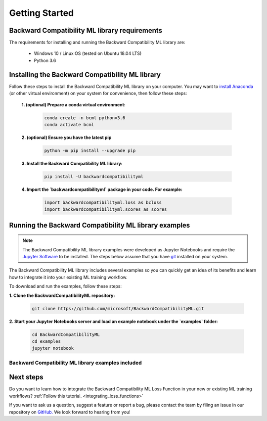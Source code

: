 .. _getting_started:

Getting Started
===============

Backward Compatibility ML library requirements
----------------------------------------------

The requirements for installing and running the Backward Compatibility ML library are:

    - Windows 10 / Linux OS (tested on Ubuntu 18.04 LTS)
    - Python 3.6

Installing the Backward Compatibility ML library
------------------------------------------------

Follow these steps to install the Backward Compatibility ML library on your computer. 
You may want to `install Anaconda <https://www.anaconda.com/distribution/>`_ 
(or other virtual environment) on your system for convenience, then follow these steps:

    **1. (optional) Prepare a conda virtual environment:**
      
        .. code-block:: bash

            conda create -n bcml python=3.6
            conda activate bcml

    **2. (optional) Ensure you have the latest pip**
  
        .. code-block:: bash

            python -m pip install --upgrade pip

    **3. Install the Backward Compatibility ML library:**

        .. code-block:: bash

            pip install -U backwardcompatibilityml

    **4. Import the `backwardcompatibilityml` package in your code. For example:**

        .. code-block:: python

            import backwardcompatibilityml.loss as bcloss
            import backwardcompatibilityml.scores as scores

Running the Backward Compatibility ML library examples
------------------------------------------------------

.. note::
    The Backward Compatibility ML library examples were developed as Jupyter Notebooks
    and require the `Jupyter Software <https://jupyter.org/install>`_ to be installed.
    The steps below assume that you have `git <https://git-scm.com/downloads>`_ installed
    on your system. 

The Backward Compatibility ML library includes several examples so you can quickly 
get an idea of its benefits and learn how to integrate it into your existing ML training workflow.

To download and run the examples, follow these steps:

**1. Clone the BackwardCompatibilityML repository:**
      
        .. code-block:: bash

            git clone https://github.com/microsoft/BackwardCompatibilityML.git

**2. Start your Jupyter Notebooks server and load an example notebook under the `examples` folder:**
      
        .. code-block:: bash

            cd BackwardCompatibilityML
            cd examples
            jupyter notebook

Backward Compatibility ML library examples included
^^^^^^^^^^^^^^^^^^^^^^^^^^^^^^^^^^^^^^^^^^^^^^^^^^^

.. csv-table::
   :file: examples.csv

Next steps
----------

Do you want to learn how to integrate the Backward Compatibility ML Loss Function in your new or existing ML training workflows? :ref:`Follow this tutorial. <integrating_loss_functions>`

If you want to ask us a question, suggest a feature or report a bug, please contact the team by filing an issue in our repository on `GitHub. <https://github.com/microsoft/BackwardCompatibilityML/issues>`_ We look forward to hearing from you!

